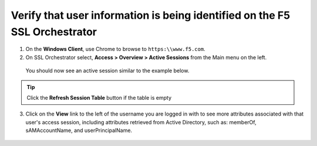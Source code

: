 .. role:: red
.. role:: bred

Verify that user information is being identified on the F5 SSL Orchestrator
================================================================================

1.  On the **Windows Client**, use Chrome to browse to ``https:\\www.f5.com``.

2.  On SSL Orchestrator select, **Access > Overview > Active Sessions** from the Main menu on the left.
  
   You should now see an active session similar to the example below.

   |active-sessions-mike|

.. tip::

   Click the **Refresh Session Table** button if the table is empty


3.  Click on the **View** link to the left of the username you are logged in with to see more attributes associated with that user's access session, including attributes retrieved from Active Directory, such as: memberOf, sAMAccountName, and userPrincipalName.

   |session-variables-mike|

.. |active-sessions-mike| image:: ../images/active-sessions-mike.png
   :alt: Active Sessions

.. |session-variables-mike| image:: ../images/session-variables-mike.png
   :alt: Mike's Session Variables